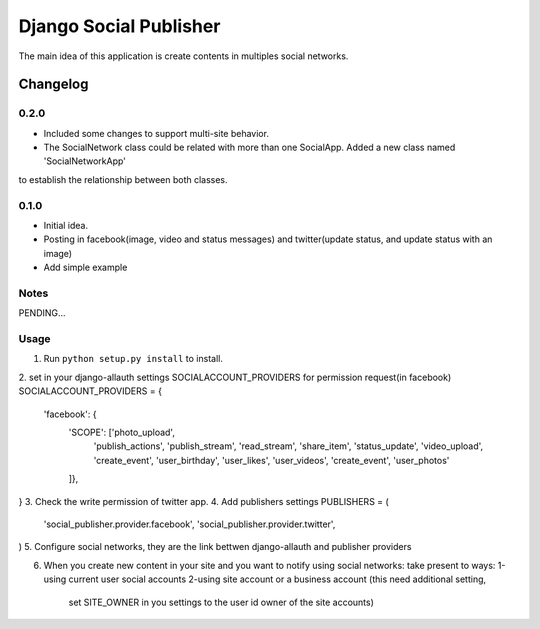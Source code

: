 ==========================
Django Social Publisher
==========================
The main idea of this application is create contents in multiples social networks.

Changelog
=========
0.2.0
-----
+ Included some changes to support multi-site behavior.
+ The SocialNetwork class could be related with more than one SocialApp. Added a new class named 'SocialNetworkApp'
to establish the relationship between both classes.

0.1.0
-----
+ Initial idea.
+ Posting in facebook(image, video and status messages) and twitter(update status, and update status with an image)
+ Add simple example

Notes
-----

PENDING...

Usage
-----

1. Run ``python setup.py install`` to install.

2. set in your django-allauth settings SOCIALACCOUNT_PROVIDERS for permission request(in facebook)
SOCIALACCOUNT_PROVIDERS = {
    'facebook': {
        'SCOPE': ['photo_upload',
                  'publish_actions',
                  'publish_stream',
                  'read_stream',
                  'share_item',
                  'status_update',
                  'video_upload',
                  'create_event',
                  'user_birthday',
                  'user_likes',
                  'user_videos',
                  'create_event',
                  'user_photos'
        ]},
}
3. Check the write permission of twitter app.
4. Add publishers settings
PUBLISHERS = (
    'social_publisher.provider.facebook',
    'social_publisher.provider.twitter',
)
5. Configure social networks, they are the link bettwen django-allauth and publisher providers

6. When you create new content in your site and you want to notify using social networks:
   take present to ways:
   1-using current user social accounts
   2-using site account or a business account (this need additional setting,
     set SITE_OWNER in you settings to the user id owner of the site accounts)
